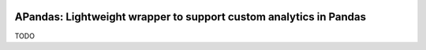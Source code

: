 |pytest-badge| |doc-badge|

..  |pytest-badge| image:: https://github.com/protivinsky/apandas/actions/workflows/pytest.yaml/badge.svg
    :alt: pytest

..  |doc-badge| image:: https://github.com/protivinsky/apandas/actions/workflows/builddoc.yaml/badge.svg
    :alt: doc
    :target: https://protivinsky.github.io/apandas/index.html

APandas: Lightweight wrapper to support custom analytics in Pandas
==================================================================

TODO
